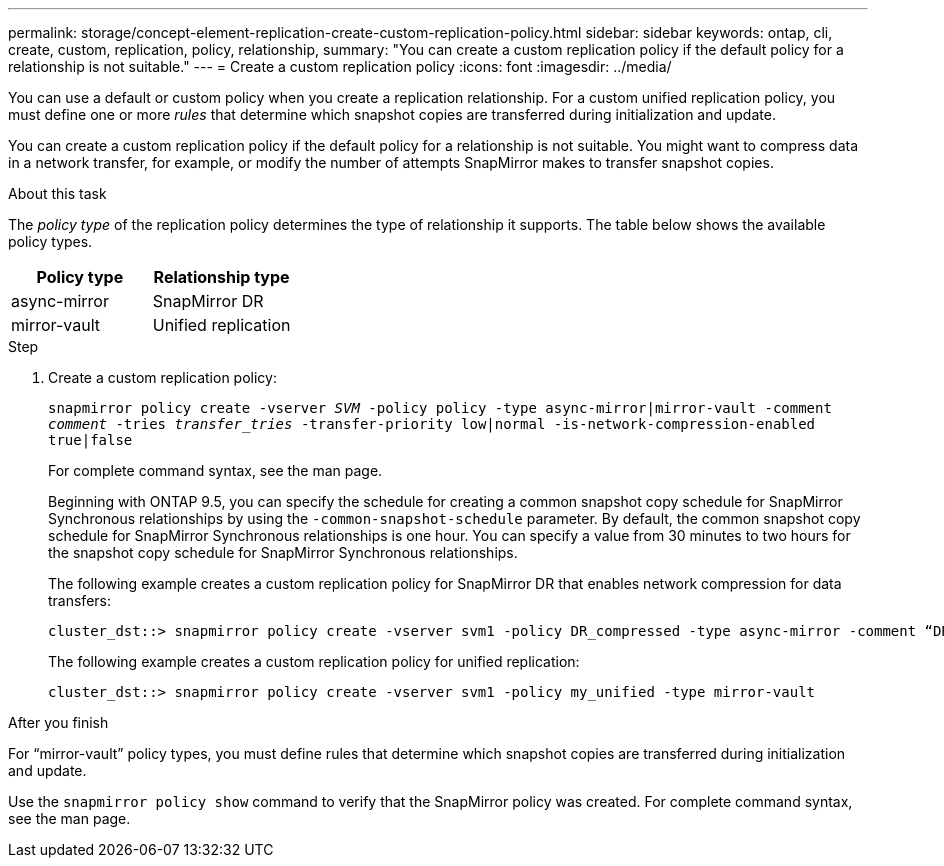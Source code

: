 ---
permalink: storage/concept-element-replication-create-custom-replication-policy.html
sidebar: sidebar
keywords: ontap, cli, create, custom, replication, policy, relationship, 
summary: "You can create a custom replication policy if the default policy for a relationship is not suitable."
---
= Create a custom replication policy
:icons: font
:imagesdir: ../media/

[.lead]

You can use a default or custom policy when you create a replication relationship. For a custom unified replication policy, you must define one or more _rules_ that determine which snapshot copies are transferred during initialization and update.

You can create a custom replication policy if the default policy for a relationship is not suitable. You might want to compress data in a network transfer, for example, or modify the number of attempts SnapMirror makes to transfer snapshot copies.

.About this task

The _policy type_ of the replication policy determines the type of relationship it supports. The table below shows the available policy types.

[cols="2*"]
|===

h| Policy type h| Relationship type

a|
async-mirror
a|
SnapMirror DR
a|
mirror-vault
a|
Unified replication
|===

.Step

. Create a custom replication policy:
+
`snapmirror policy create -vserver _SVM_ -policy policy -type async-mirror|mirror-vault -comment _comment_ -tries _transfer_tries_ -transfer-priority low|normal -is-network-compression-enabled true|false`
+
For complete command syntax, see the man page.
+
Beginning with ONTAP 9.5, you can specify the schedule for creating a common snapshot copy schedule for SnapMirror Synchronous relationships by using the `-common-snapshot-schedule` parameter. By default, the common snapshot copy schedule for SnapMirror Synchronous relationships is one hour. You can specify a value from 30 minutes to two hours for the snapshot copy schedule for SnapMirror Synchronous relationships.
+
The following example creates a custom replication policy for SnapMirror DR that enables network compression for data transfers:
+
----
cluster_dst::> snapmirror policy create -vserver svm1 -policy DR_compressed -type async-mirror -comment “DR with network compression enabled” -is-network-compression-enabled true
----
+
The following example creates a custom replication policy for unified replication:
+
----
cluster_dst::> snapmirror policy create -vserver svm1 -policy my_unified -type mirror-vault
----

.After you finish

For "`mirror-vault`" policy types, you must define rules that determine which snapshot copies are transferred during initialization and update.

Use the `snapmirror policy show` command to verify that the SnapMirror policy was created. For complete command syntax, see the man page.

// 2024 AUG 30, ONTAPDOC-1436
// 08 DEC 2021, BURT 1430515
